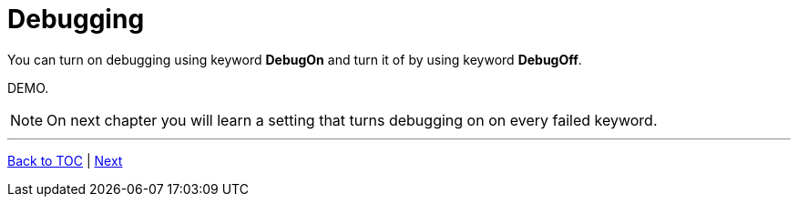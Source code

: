 // We must enable experimental attribute.
:experimental:
:icons: font

// GitHub doesn't render asciidoc exactly as intended, so we adjust settings and utilize some html

ifdef::env-github[]

:tip-caption: :bulb:
:note-caption: :information_source:
:important-caption: :heavy_exclamation_mark:
:caution-caption: :fire:
:warning-caption: :warning:
endif::[]

# Debugging

You can turn on debugging using keyword *DebugOn* and turn it of by using keyword *DebugOff*.

DEMO.



NOTE: On next chapter you will learn a setting that turns debugging on on every failed keyword.

'''
link:../README.md[Back to TOC]  |  link:../12/index.adoc[Next]


